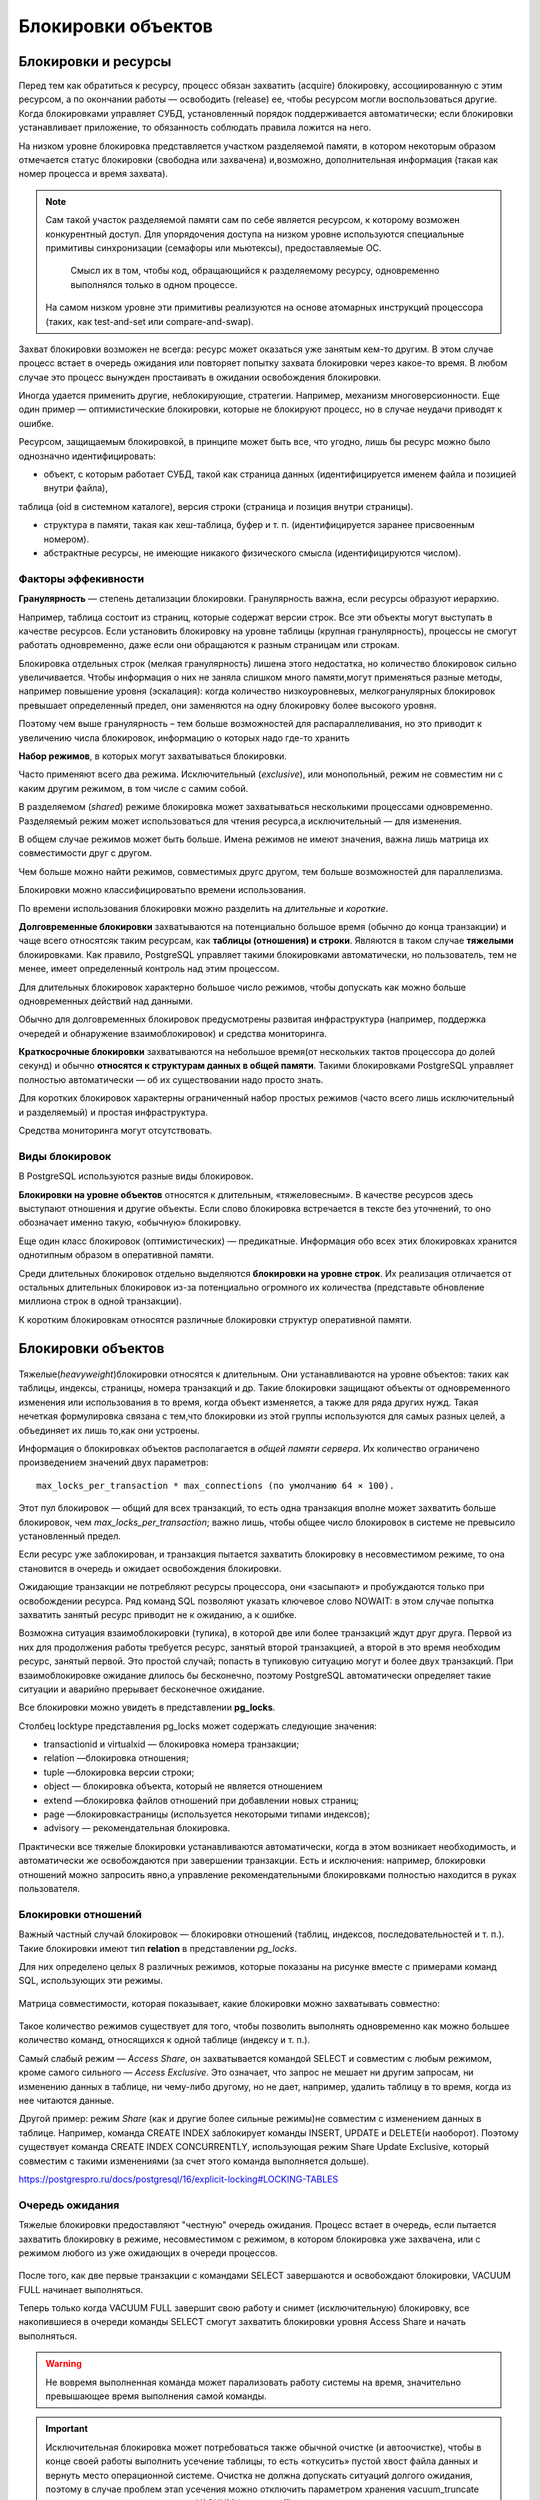 Блокировки объектов
###################

Блокировки и ресурсы
********************

Перед тем как обратиться к ресурсу, процесс обязан захватить (acquire) блокировку, ассоциированную с этим ресурсом, а по окончании работы —
освободить (release) ее, чтобы ресурсом могли воспользоваться другие. Когда блокировками управляет СУБД, установленный порядок поддерживается автоматически; 
если блокировки устанавливает приложение, то обязанность соблюдать правила ложится на него.

На низком уровне блокировка представляется участком разделяемой памяти, в котором некоторым образом отмечается статус блокировки (свободна
или захвачена) и,возможно, дополнительная информация (такая как номер процесса и время захвата).

.. note:: Сам такой участок разделяемой памяти сам по себе является ресурсом, к которому возможен конкурентный доступ. 
          Для упорядочения доступа на низком уровне используются специальные примитивы синхронизации (семафоры или мьютексы), предоставляемые ОС. 
		  Смысл их в том, чтобы код, обращающийся к разделяемому ресурсу, одновременно выполнялся только в одном процессе. 
          На самом низком уровне эти примитивы реализуются на основе атомарных инструкций процессора (таких, как test-and-set или compare-and-swap).

Захват блокировки возможен не всегда: ресурс может оказаться уже занятым кем-то другим. 
В этом случае процесс встает в очередь ожидания или повторяет попытку захвата блокировки через какое-то время. 
В любом случае это процесс вынужден простаивать в ожидании освобождения блокировки.

Иногда удается применить другие, неблокирующие, стратегии. Например, механизм многоверсионности. 
Еще один пример — оптимистические блокировки, которые не блокируют процесс, но в случае неудачи приводят к ошибке.

Ресурсом, защищаемым блокировкой, в принципе может быть все, что угодно, лишь бы ресурс можно было однозначно идентифицировать:

- объект, с которым работает СУБД, такой как страница данных (идентифицируется именем файла и позицией внутри файла), 
таблица (oid в системном каталоге), версия строки (страница и позиция внутри страницы).

- структура в памяти, такая как хеш-таблица, буфер и т. п. (идентифицируется заранее присвоенным номером).

- абстрактные ресурсы, не имеющие никакого физического смысла (идентифицируются числом).


Факторы эффекивности
====================

**Гранулярность** — степень детализации блокировки. Гранулярность важна, если ресурсы образуют иерархию.

Например, таблица состоит из страниц, которые содержат версии строк.
Все эти объекты могут выступать в качестве ресурсов. Если установить
блокировку на уровне таблицы (крупная гранулярность), процессы не
смогут работать одновременно, даже если они обращаются к разным
страницам или строкам.

Блокировка отдельных строк (мелкая гранулярность) лишена этого
недостатка, но количество блокировок сильно увеличивается. Чтобы
информация о них не заняла слишком много памяти,могут применяться разные методы, 
например повышение уровня (эскалация): когда количество низкоуровневых, мелкогранулярных блокировок превышает
определенный предел, они заменяются на одну блокировку более высокого уровня.

Поэтому чем выше гранулярность – тем больше возможностей для распараллеливания, но это приводит к увеличению числа блокировок, информацию о которых надо где-то хранить

**Набор режимов**, в которых могут захватываться блокировки.

Часто применяют всего два режима. Исключительный (*exclusive*), или монопольный, режим не совместим ни с каким другим режимом, в том
числе с самим собой.

В разделяемом (*shared*) режиме блокировка может захватываться несколькими процессами одновременно. 
Разделяемый режим может использоваться для чтения ресурса,а исключительный — для изменения.

В общем случае режимов может быть больше. Имена режимов не имеют значения, важна лишь матрица их совместимости друг с другом.

Чем больше можно найти режимов, совместимых другс другом, тем больше возможностей для параллелизма.

Блокировки можно классифицироватьпо времени использования.

По времени использования блокировки можно разделить на *длительные* и *короткие*.

**Долговременные блокировки** захватываются на потенциально большое время (обычно до конца транзакции) и чаще всего относятсяк таким ресурсам, 
как **таблицы (отношения) и строки**. Являются в таком случае **тяжелыми** блокировками. Как правило, PostgreSQL управляет такими блокировками автоматически, но пользователь, тем не менее, 
имеет определенный контроль над этим процессом.

Для длительных блокировок характерно большое число режимов, чтобы допускать как можно больше одновременных действий над данными.

Обычно для долговременных блокировок предусмотрены развитая инфраструктура (например, поддержка очередей и обнаружение взаимоблокировок) 
и средства мониторинга.

**Краткосрочные блокировки** захватываются на небольшое время(от нескольких тактов процессора до долей секунд) 
и обычно **относятся к структурам данных в общей памяти**. Такими блокировками PostgreSQL управляет полностью автоматически — 
об их существовании надо просто знать.

Для коротких блокировок характерны ограниченный набор простых режимов (часто всего лишь исключительный и разделяемый) и простая инфраструктура. 

Средства мониторинга могут отсутствовать.

Виды блокировок
===============

В PostgreSQL используются разные виды блокировок.

**Блокировки на уровне объектов** относятся к длительным, «тяжеловесным». В качестве ресурсов здесь выступают отношения и другие объекты. 
Если слово блокировка встречается в тексте без уточнений, то оно обозначает именно такую, «обычную» блокировку. 

Еще один класс блокировок (оптимистических) — предикатные. Информация обо всех этих блокировках хранится однотипным образом в оперативной памяти.

Среди длительных блокировок отдельно выделяются **блокировки на уровне строк**. 
Их реализация отличается от остальных длительных блокировок из-за потенциально огромного их количества (представьте обновление миллиона строк в одной транзакции). 

К коротким блокировкам относятся различные блокировки структур оперативной памяти.

Блокировки объектов
*******************

.. figure:: img/bl_ob_01.png
       :scale: 100 %
       :align: center
       :alt: asda
	   
Тяжелые(*heavyweight*)блокировки относятся к длительным. Они устанавливаются на уровне объектов: таких как таблицы, индексы, страницы, номера транзакций и др.
Такие блокировки защищают объекты от одновременного изменения или использования в то время, когда объект изменяется, а также для ряда других нужд.
Такая нечеткая формулировка связана с тем,что блокировки из этой группы используются для самых разных целей, а объединяет их лишь то,как они устроены.

Информация о блокировках объектов располагается в *общей памяти сервера*. Их количество ограничено произведением значений двух параметров: 

::

	max_locks_per_transaction * max_connections (по умолчанию 64 × 100). 
	
Этот пул блокировок — общий для всех транзакций, то есть одна транзакция вполне может захватить больше блокировок, чем *max_locks_per_transaction*; 
важно лишь, чтобы общее число блокировок в системе не превысило установленный предел.

Если ресурс уже заблокирован, и транзакция пытается захватить блокировку в несовместимом режиме, то она становится в очередь и ожидает освобождения блокировки. 

Ожидающие транзакции не потребляют ресурсы процессора, они «засыпают» и пробуждаются только при освобождении ресурса. 
Ряд команд SQL позволяют указать ключевое слово NOWAIT: в этом случае попытка захватить занятый ресурс приводит не к ожиданию, а к ошибке.

Возможна ситуация взаимоблокировки (тупика), в которой две или более транзакций ждут друг друга. 
Первой из них для продолжения работы требуется ресурс, занятый второй транзакцией, а второй в это время необходим ресурс, занятый первой.
Это простой случай; попасть в тупиковую ситуацию могут и  более двух транзакций. При взаимоблокировке ожидание длилось бы бесконечно, 
поэтому PostgreSQL автоматически определяет такие ситуации и аварийно прерывает бесконечное ожидание.

Все блокировки можно увидеть в представлении **pg_locks**.

Столбец locktype представления pg_locks может содержать следующие значения:

- transactionid и virtualxid — блокировка номера транзакции;

- relation —блокировка отношения;

- tuple —блокировка версии строки;

- object — блокировка объекта, который не является отношением

- extend —блокировка  файлов отношений при добавлении новых страниц;

- page —блокировкастраницы  (используется некоторыми типами индексов);

- advisory — рекомендательная блокировка.

Практически все тяжелые блокировки устанавливаются автоматически, когда в этом возникает необходимость, и автоматически же освобождаются при
завершении транзакции. Есть и исключения: например, блокировки отношений можно запросить явно,а управление рекомендательными 
блокировками полностью находится в руках пользователя.

Блокировки отношений
====================

Важный частный случай блокировок — блокировки отношений (таблиц, индексов, последовательностей и т. п.). 
Такие блокировки имеют тип **relation** в представлении *pg_locks*.

Для них определено целых 8 различных режимов, которые показаны на рисунке вместе с примерами команд SQL, использующих эти режимы. 

.. figure:: img/bl_ob_02.png
       :scale: 100 %
       :align: center
       :alt: asda
	   
Матрица совместимости, которая показывает, какие блокировки можно захватывать совместно:

.. figure:: img/bl_ob_03.png
       :scale: 100 %
       :align: center
       :alt: asda

Такое количество режимов существует для того, чтобы позволить  выполнять одновременно как можно большее количество команд,  
относящихся к одной таблице (индексу и т. п.).

Самый слабый режим — *Access Share*, он захватывается командой  SELECT и совместим с любым режимом, кроме самого сильного —  *Access Exclusive*. 
Это означает, что запрос не мешает ни другим  запросам, ни изменению данных в таблице, ни чему-либо другому, но не дает, например, удалить таблицу в то время, 
когда из нее читаются  данные.

Другой пример: режим *Share* (как и другие более сильные режимы)не совместим с изменением данных в таблице. 
Например, команда  CREATE INDEX заблокирует команды INSERT, UPDATE и DELETE(и наоборот). Поэтому существует команда CREATE INDEX  CONCURRENTLY, 
использующая режим Share Update Exclusive, который  совместим с такими изменениями (за счет этого команда выполняется  дольше).

https://postgrespro.ru/docs/postgresql/16/explicit-locking#LOCKING-TABLES

Очередь ожидания
================

Тяжелые блокировки предоставляют "честную" очередь ожидания. Процесс встает в очередь, если пытается захватить блокировку в режиме,
несовместимом с режимом, в котором блокировка уже захвачена, или с режимом любого из уже ожидающих в очереди процессов.


.. figure:: img/bl_ob_04.png
       :scale: 100 %
       :align: center
       :alt: asda
	   
.. figure:: img/bl_ob_05.png
       :scale: 100 %
       :align: center
       :alt: asda 
	   
После того, как две первые транзакции с командами SELECT завершаются и освобождают блокировки, 
VACUUM FULL начинает выполняться.

Теперь только когда VACUUM FULL завершит свою работу и снимет (исключительную) блокировку, все накопившиеся в очереди команды 
SELECT смогут захватить блокировки уровня Access Share и начать выполняться.

.. warning:: Не вовремя выполненная команда может парализовать работу системы на время, значительно превышающее время выполнения самой команды.

.. important:: Исключительная блокировка может потребоваться также обычной очистке (и автоочистке), 
				чтобы в конце своей работы выполнить усечение таблицы, то есть «откусить» пустой хвост файла данных и вернуть место операционной системе. 
				Очистка не должна допускать ситуаций долгого ожидания, поэтому в случае проблем этап усечения можно отключить параметром хранения vacuum_truncate 
				или вызывая очистку с указанием *VACUUM (truncate off)*

Мониторинг
==========

Возникающие в системе блокировки необходимы для обеспечения целостности и изоляции, однако могут приводить к нежелательным ожиданиям. 
Такие ожидания можно отслеживать, чтобы разобратьсяв их причине и по возможности устранить (например, изменив алгоритм работы приложения).

Один способ мониторинга состоит в том, чтобы включить параметр **log_lock_waits**. В этом случае в журнал сообщений сервера будет попадать информация, 
если транзакция ждала дольше, чем *deadlock_timeout* (несмотря на то, что используется параметр для взаимоблокировок, здесь речь идет об обычных ожиданиях).

Второй способ состоит в том, чтобы в момент возникновения долгой блокировки (или на периодической основе) выполнять запроск представлению **pg_locks**, 
смотреть на блокируемые и блокирующие транзакции (функция *pg_blocking_pids*) и расшифровывать их при помощи *pg_stat_activity*.

**Параметры и представления:**

log_lock_waits

deadlock_timeout

pg_blocking_pids

pg_stat_activity

Практика:
---------

1. Создать таблицу «банковских» счетов. В ней будем хранить номер счета и сумму.

::

	CREATE DATABASE locks_objects;

::

	\c locks_objects

::

	CREATE TABLE accounts(acc_no integer, amount numeric);
	INSERT INTO accounts VALUES (1,1000.00), (2,2000.00), (3,3000.00);

2. Во втором сеансе начать транзакцию. Понадобится номер обслуживающего процесса.

::

	| \c locks_objects
	| SELECT pg_backend_pid();
 

	pg_backend_pid 
	----------------
         148513
	(1 row)

::

	| BEGIN;


3. Какие блокировки удерживает только что начавшаяся транзакция?

::
	SELECT locktype, relation::regclass, virtualxid AS virtxid, transactionid AS xid, mode, granted
	FROM pg_locks WHERE pid = 148513;	

	  locktype  | relation | virtxid | xid |     mode      | granted 
	------------+----------+---------+-----+---------------+---------
	 virtualxid |          | 3/13    |     | ExclusiveLock | t
	(1 row)

Только блокировку собственного виртуального номера.

4. Обновить строку таблицы. Как изменится ситуация?

::

	| UPDATE accounts SET amount = amount + 100 WHERE acc_no = 1;

::

	| SELECT locktype, relation::regclass, virtualxid AS virtxid, transactionid AS xid, mode, granted
	| FROM pg_locks WHERE pid = 148513;
	
	   locktype    | relation | virtxid | xid |       mode       | granted 
	---------------+----------+---------+-----+------------------+---------
	 relation      | accounts |         |     | RowExclusiveLock | t
	 virtualxid    |          | 3/13    |     | ExclusiveLock    | t
	 transactionid |          |         | 746 | ExclusiveLock    | t
	(3 rows)

Добавилась блокировка отношения в режиме RowExclusiveLock (что соответствует команде UPDATE) и исключительная блокировка собственного номера (который появился, как только транзакция начала изменять данные).

5. Теперь в еще одном сеансе создать индекс по таблице.

::

	|| \c locks_objects
::

	|| SELECT pg_backend_pid();

	 pg_backend_pid 
	----------------
			 148748


::

	CREATE INDEX ON accounts(acc_no);

Команда не выполняется — ждет освобождения блокировки. Какой?

::

	|| SELECT locktype, relation::regclass, virtualxid AS virtxid, transactionid AS xid, mode, granted,
	||	to_char(waitstart, 'HH24:MI:SS') AS waitstart FROM pg_locks WHERE pid = 148748;
	||	locktype  | relation | virtxid | xid |     mode      | granted | waitstart 

	------------+----------+---------+-----+---------------+---------+-----------
	 virtualxid |          | 4/6     |     | ExclusiveLock | t       | 
	 relation   | accounts |         |     | ShareLock     | f       | 21:24:15
	(2 rows)

Транзакция пыталась получить блокировку таблицы в режиме ShareLock, но не смогла (granted = f). Столбец waitstart в этом случае показывает время, 
когда обслуживающий процесс начал ожидать блокировку.

Можно найти номер блокирующего процесса (в общем виде — несколько номеров)...

::

	|| SELECT pg_blocking_pids(148748);
	
	pg_blocking_pids 
	------------------
	 {148513}
	(1 row)

...и посмотреть информацию о сеансах, к которым они относятся:

::

	SELECT * FROM pg_stat_activity
	WHERE pid = ANY(pg_blocking_pids(148748)) \gx
	
	-[ RECORD 1 ]----+------------------------------------------------------------
	datid            | 16390
	datname          | locks_objects
	pid              | 148513
	leader_pid       | 
	usesysid         | 16384
	usename          | student
	application_name | psql
	client_addr      | 
	client_hostname  | 
	client_port      | -1
	backend_start    | 2025-04-09 21:24:15.301942+03
	xact_start       | 2025-04-09 21:24:15.444787+03
	query_start      | 2025-04-09 21:24:15.552217+03
	state_change     | 2025-04-09 21:24:15.552994+03
	wait_event_type  | Client
	wait_event       | ClientRead
	state            | idle in transaction
	backend_xid      | 746
	backend_xmin     | 
	query_id         | 
	query            | UPDATE accounts SET amount = amount + 100 WHERE acc_no = 1;
	backend_type     | client backend

После завершения транзакции блокировки снимаются и индекс создается.

=> COMMIT;
COMMIT

CREATE INDEX

			
Блокировки других типов
***********************

Кроме отношений есть еще несколько типов блокируемых ресурсов.

Их блокировки захватываются либо только в исключительном режиме, либо в исключительном и разделяемом. 

К ним относятся:

- Extend при добавлении страниц к файлу какого-либо отношения;

Используется, когда физически необходимо добавлять новые страницы, а, соответственно, возможно и новый сегмент в конец существующего файла отношения для вставки новых строк.
Чтобы два процесса одновременно не начали этого делать используется тяжелая блокировка extend. Такая  же блокировка используется и при очистке индексов,чтобы другие процес
сы не могли добавить новые страницы во время сканирования. Она снимается сразу по завершении расширения, не дожидаясь конца транзакции  и не не может приводить к взаимоблокировкам.
Для эффективности файлы таблиц расширяются не на одну страницу, а сразу  на несколько (пропорционально числу ожидающих блокировку процессов, но не более чем на 64 страницы за один раз)

- Object для блокирования объекта, который не является отношением (примеры таких объектов: база данных, схема, подписка и т. п.);

- Page для блокирования страницы (редкая блокировка, используется некоторыми типами индексов);

- Tuple используется в некоторых случаях для установки приоритета среди нескольких транзакций, ожидающих блокировку одной строки;

- Advisory для рекомендательных блокировок (о них чуть позже).

- Transactionid и Virtualxid. Каждая транзакция удерживает исключительную блокировку своих номеров: и виртуального, и настоящего, если он есть.
Это дает простой способ дождаться окончания какой-либо транзакции: надо запросить  блокировку ее номера.




